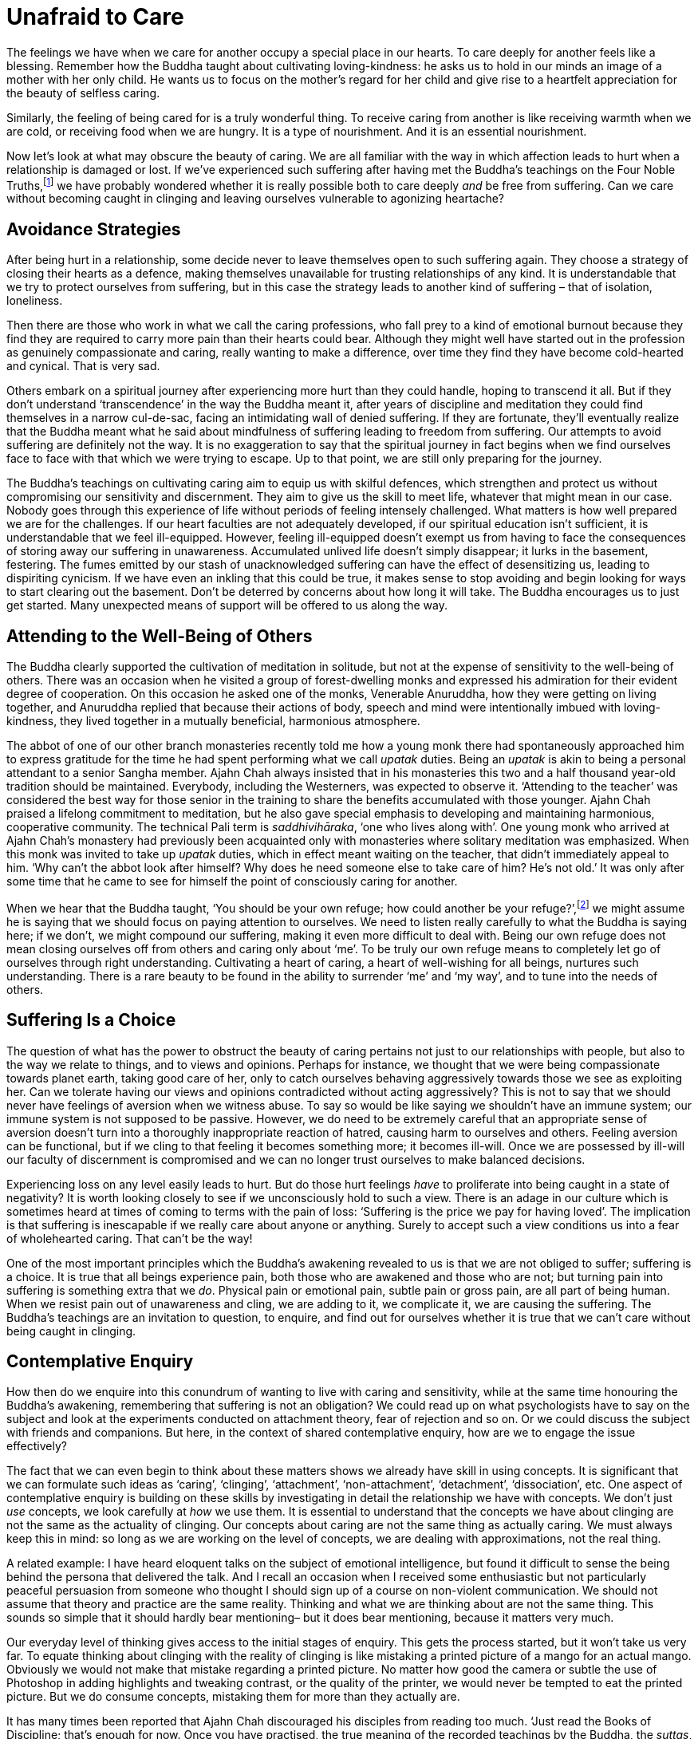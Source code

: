 = Unafraid to Care

The feelings we have when we care for another occupy a special place in
our hearts. To care deeply for another feels like a blessing. Remember
how the Buddha taught about cultivating loving-kindness: he asks us to
hold in our minds an image of a mother with her only child. He wants us
to focus on the mother's regard for her child and give rise to a
heartfelt appreciation for the beauty of selfless caring.

Similarly, the feeling of being cared for is a truly wonderful thing. To
receive caring from another is like receiving warmth when we are cold,
or receiving food when we are hungry. It is a type of nourishment. And
it is an essential nourishment.

Now let's look at what may obscure the beauty of caring. We are all
familiar with the way in which affection leads to hurt when a
relationship is damaged or lost. If we've experienced such suffering
after having met the Buddha's teachings on the Four Noble
Truths,footnote:[See Notes: <<notes#four-noble-truths, The Four Noble Truths by Ajahn Sumedho>>.]
we have probably wondered whether it is really possible both to care deeply
_and_ be free from suffering. Can we care without becoming caught in
clinging and leaving ourselves vulnerable to agonizing heartache?

== Avoidance Strategies

After being hurt in a relationship, some decide never to leave
themselves open to such suffering again. They choose a strategy of
closing their hearts as a defence, making themselves unavailable for
trusting relationships of any kind. It is understandable that we try to
protect ourselves from suffering, but in this case the strategy leads to
another kind of suffering – that of isolation, loneliness.

Then there are those who work in what we call the caring professions,
who fall prey to a kind of emotional burnout because they find they are
required to carry more pain than their hearts could bear. Although they
might well have started out in the profession as genuinely compassionate
and caring, really wanting to make a difference, over time they find
they have become cold-hearted and cynical. That is very sad.

Others embark on a spiritual journey after experiencing more hurt than
they could handle, hoping to transcend it all. But if they don't
understand ‘transcendence’ in the way the Buddha meant it, after years
of discipline and meditation they could find themselves in a narrow
cul-de-sac, facing an intimidating wall of denied suffering. If they are
fortunate, they'll eventually realize that the Buddha meant what he said
about mindfulness of suffering leading to freedom from suffering. Our
attempts to avoid suffering are definitely not the way. It is no
exaggeration to say that the spiritual journey in fact begins when we
find ourselves face to face with that which we were trying to escape. Up
to that point, we are still only preparing for the journey.

The Buddha's teachings on cultivating caring aim to equip us with
skilful defences, which strengthen and protect us without compromising
our sensitivity and discernment. They aim to give us the skill to meet
life, whatever that might mean in our case. Nobody goes through this
experience of life without periods of feeling intensely challenged. What
matters is how well prepared we are for the challenges. If our heart
faculties are not adequately developed, if our spiritual education isn't
sufficient, it is understandable that we feel ill-equipped. However,
feeling ill-equipped doesn't exempt us from having to face the
consequences of storing away our suffering in unawareness. Accumulated
unlived life doesn't simply disappear; it lurks in the basement,
festering. The fumes emitted by our stash of unacknowledged suffering
can have the effect of desensitizing us, leading to dispiriting
cynicism. If we have even an inkling that this could be true, it makes
sense to stop avoiding and begin looking for ways to start clearing out
the basement. Don't be deterred by concerns about how long it will take.
The Buddha encourages us to just get started. Many unexpected means of
support will be offered to us along the way.

== Attending to the Well-Being of Others

The Buddha clearly supported the cultivation of meditation in solitude,
but not at the expense of sensitivity to the well-being of others. There
was an occasion when he visited a group of forest-dwelling monks and
expressed his admiration for their evident degree of cooperation. On
this occasion he asked one of the monks, Venerable Anuruddha, how they
were getting on living together, and Anuruddha replied that because
their actions of body, speech and mind were intentionally imbued with
loving-kindness, they lived together in a mutually beneficial,
harmonious atmosphere.

The abbot of one of our other branch monasteries recently told me how a
young monk there had spontaneously approached him to express gratitude
for the time he had spent performing what we call _upatak_ duties. Being
an _upatak_ is akin to being a personal attendant to a senior Sangha
member. Ajahn Chah always insisted that in his monasteries this two and
a half thousand year-old tradition should be maintained. Everybody,
including the Westerners, was expected to observe it. ‘Attending to the
teacher’ was considered the best way for those senior in the training to
share the benefits accumulated with those younger. Ajahn Chah praised a
lifelong commitment to meditation, but he also gave special emphasis to
developing and maintaining harmonious, cooperative community. The
technical Pali term is _saddhivihāraka_, ‘one who lives along with’. One
young monk who arrived at Ajahn Chah's monastery had previously been
acquainted only with monasteries where solitary meditation was
emphasized. When this monk was invited to take up _upatak_ duties, which
in effect meant waiting on the teacher, that didn't immediately appeal
to him. ‘Why can't the abbot look after himself? Why does he need
someone else to take care of him? He's not old.’ It was only after some
time that he came to see for himself the point of consciously caring for
another.

When we hear that the Buddha taught, ‘You should be your own refuge; how could
another be your refuge?’,footnote:[See Notes: <<notes#dhp-attahi, Dhammapada verse 160, ‘Attā hi attano nātho...’>>.]
we might assume he is saying that
we should focus on paying attention to ourselves. We need to listen
really carefully to what the Buddha is saying here; if we don't, we
might compound our suffering, making it even more difficult to deal
with. Being our own refuge does not mean closing ourselves off from
others and caring only about ‘me’. To be truly our own refuge means to
completely let go of ourselves through right understanding. Cultivating
a heart of caring, a heart of well-wishing for all beings, nurtures such
understanding. There is a rare beauty to be found in the ability to
surrender ‘me’ and ‘my way’, and to tune into the needs of others.

== Suffering Is a Choice

The question of what has the power to obstruct the beauty of caring
pertains not just to our relationships with people, but also to the way
we relate to things, and to views and opinions. Perhaps for instance, we
thought that we were being compassionate towards planet earth, taking
good care of her, only to catch ourselves behaving aggressively towards
those we see as exploiting her. Can we tolerate having our views and
opinions contradicted without acting aggressively? This is not to say
that we should never have feelings of aversion when we witness abuse. To
say so would be like saying we shouldn't have an immune system; our
immune system is not supposed to be passive. However, we do need to be
extremely careful that an appropriate sense of aversion doesn't turn
into a thoroughly inappropriate reaction of hatred, causing harm to
ourselves and others. Feeling aversion can be functional, but if we
cling to that feeling it becomes something more; it becomes ill-will.
Once we are possessed by ill-will our faculty of discernment is
compromised and we can no longer trust ourselves to make balanced
decisions.

Experiencing loss on any level easily leads to hurt. But do those hurt
feelings _have_ to proliferate into being caught in a state of
negativity? It is worth looking closely to see if we unconsciously hold
to such a view. There is an adage in our culture which is sometimes
heard at times of coming to terms with the pain of loss: ‘Suffering is
the price we pay for having loved’. The implication is that suffering is
inescapable if we really care about anyone or anything. Surely to accept
such a view conditions us into a fear of wholehearted caring. That can't
be the way!

One of the most important principles which the Buddha's awakening
revealed to us is that we are not obliged to suffer; suffering is a
choice. It is true that all beings experience pain, both those who are
awakened and those who are not; but turning pain into suffering is
something extra that we _do_. Physical pain or emotional pain, subtle
pain or gross pain, are all part of being human. When we resist pain out
of unawareness and cling, we are adding to it, we complicate it, we are
causing the suffering. The Buddha's teachings are an invitation to
question, to enquire, and find out for ourselves whether it is true that
we can't care without being caught in clinging.

== Contemplative Enquiry

How then do we enquire into this conundrum of wanting to live with
caring and sensitivity, while at the same time honouring the Buddha's
awakening, remembering that suffering is not an obligation? We could
read up on what psychologists have to say on the subject and look at the
experiments conducted on attachment theory, fear of rejection and so on.
Or we could discuss the subject with friends and companions. But here,
in the context of shared contemplative enquiry, how are we to engage the
issue effectively?

The fact that we can even begin to think about these matters shows we
already have skill in using concepts. It is significant that we can
formulate such ideas as ‘caring’, ‘clinging’, ‘attachment’,
‘non-attachment’, ‘detachment’, ‘dissociation’, etc. One aspect of
contemplative enquiry is building on these skills by investigating in
detail the relationship we have with concepts. We don't just _use_
concepts, we look carefully at _how_ we use them. It is essential to
understand that the concepts we have about clinging are not the same as
the actuality of clinging. Our concepts about caring are not the same
thing as actually caring. We must always keep this in mind: so long as
we are working on the level of concepts, we are dealing with
approximations, not the real thing.

A related example: I have heard eloquent talks on the subject of
emotional intelligence, but found it difficult to sense the being behind
the persona that delivered the talk. And I recall an occasion when I
received some enthusiastic but not particularly peaceful persuasion from
someone who thought I should sign up of a course on non-violent
communication. We should not assume that theory and practice are the
same reality. Thinking and what we are thinking about are not the same
thing. This sounds so simple that it should hardly bear mentioning– but
it does bear mentioning, because it matters very much.

Our everyday level of thinking gives access to the initial stages of
enquiry. This gets the process started, but it won't take us very far.
To equate thinking about clinging with the reality of clinging is like
mistaking a printed picture of a mango for an actual mango. Obviously we
would not make that mistake regarding a printed picture. No matter how
good the camera or subtle the use of Photoshop in adding highlights and
tweaking contrast, or the quality of the printer, we would never be
tempted to eat the printed picture. But we do consume concepts,
mistaking them for more than they actually are.

It has many times been reported that Ajahn Chah discouraged his
disciples from reading too much. ‘Just read the Books of Discipline;
that's enough for now. Once you have practised, the true meaning of the
recorded teachings by the Buddha, the _suttas_, will be clear.’ His view
was that too much reading resulted in accumulating too many concepts,
just more knowledge _about_ things, which wouldn't necessarily help.
‘The reason you don't actually know anything is because you know so
much. If you read the _suttas_ after having learnt to read your own
heart it will be like eating the dessert after the main course.’

Our concepts _about_ caring and clinging must be understood as
abstractions on the realities of caring and clinging. If we couldn't use
concepts we would be in trouble, but when we do use them we must
remember their inherent limitations. If we forget and start assuming
that ideas are something more than symbolic representations, we should
expect an increase in frustration as our efforts fail to resolve our
suffering. We need to do more than merely think about these subjects.

== Our Spiritual Toolkit

The result we are looking for in contemplative enquiry is the
understanding that actually resolves suffering. To arrive at such
understanding requires skill in using the tools in our spiritual
toolkit. It might also mean we need to acquire more tools. As with any
task, if we don't have the right equipment, we can't do the work. If we
don't have access to modes of investigation any more subtle than
common-or-garden thinking, we will be disappointed in our efforts. This
is what the spiritual exercises of meditation and wise reflection are
for: they introduce us to more subtle ways of working with the dynamics
of our inner worlds.

There are many ways of talking about the tools required to apply
ourselves competently to the inner work. Different teachers will share
according to what they have found has worked for them. In my experience
there are three main tools: mindfulness (_sati_), sense restraint
(_indriya saṃvara_) and wise reflection (_yoniso manasikara_). We could
also speak in terms of the five Spiritual Faculties: confidence
(_saddhā_), vitality (_viriya_), mindfulness (_sati_), collectedness
(_samādhi_) and discernment (_paññā_), but in this teaching I would like
to stay with the first set of tools. Mindfulness is to do with the
quality of watchfulness. An image the Buddha gave to help us appreciate
mindfulness was that of a gatekeeper, standing alert at the gate to the
city, observing the comings and goings. Or we could think of the doorman
at a hotel, watching who comes in and who goes out. The doorman doesn't
carry the bags up to the rooms or leave with a guest in a taxi. He stays
watchfully at the entrance to the hotel.

Sense restraint is the ability to set boundaries and keep to them. I
mentioned earlier our body's immune system, which has the function of
saying no to agents of disease that threaten to disrupt our physical
health. We also need to be able to say no to any excessive exuberance
that threatens to disrupt our hearts. Excessive exuberance shows itself
in our tendency to become lost by either following the feelings which
arise when we meet sense objects – sights, sounds, scents, flavours,
sensations and ideas – or denying them. These are the two extreme
reactions. When sense restraint is well developed we have an ability to
contain reactions, neither following nor denying them. Thus the feelings
which arise with sense contact are available for investigation, and we
don't have to be intimidated by sense objects, the attractive, the
repulsive or anything in-between.

Wise reflection is what we do with the new-found perspective on the
inner landscape. The benefit of exercising mindfulness and sense
restraint is an increase in inner awareness. We start to see in ways we
didn't even suspect were possible before; we start to understand what
our teachers meant when they encouraged us to read our own hearts. When
the faculties of mindfulness and sense restraint are not adequately
developed, we have difficulty in seeing what it is that keeps tripping
us up. When they have been adequately developed, wise reflection can do
its work, which is to look more deeply, to listen more accurately,
beyond the surface appearance of things. Wise reflection loves looking
for and finding the most relevant questions to ask, those questions
which begin to ease the tension and actually resolve our suffering.

== Proficiency in Meditation

Just as all beings long to be free from suffering, so our hearts long
to know truth. When we have developed some skill in using the tools in
our spiritual toolkit, we can feel more confident in our practice of
meditation. Whether we are developing mindfulness of breathing, focusing
on listening to the sound of silence
(sometimes also called
_nada_),footnote:[See Notes: <<notes#inner-listening, Inner Listening by Ajahn Amaro>>.]
dwelling on the theme of loving-kindness or using any other of the
many modes of disciplining attention, our practice only prospers once we
have an embodied appreciation for how the spiritual tools are to be
used. However much we might have read about them and how they might be
applied, until we put them to use they are like money sitting untouched
in a bank account: they have potential but their value has not been
realized.

Much has been said by others about mindfulness of breathing, so here I
will just say something about working with what Luang Por Sumedho has
called the ‘sound of silence’. Obviously this is a poetic reference to
the meditation object in question; of course, true silence has no sound.
But as with silence, this sound is always present. In my imagination it
is the sound you would hear if you were to wander through a grove of
aspen trees which were made of silver; it is what it would sound like as
a gentle breeze made the thousands of small, silver, aspen leaves
flutter. Not everybody finds they can tune into this sound, but for
those who can, this high-pitched ringing is always there behind whatever
other sounds we might be hearing, whether the sound of inner thinking or
sounds from outside. It has gentleness, harmony, and beauty; it is
natural, not fabricated. Attending to this ‘sound of silence’ gives rise
to a very helpful frame of reference.

For some meditators the habitual ‘controlling’ which has become
associated with making effort seems to infect their attention. When they
‘pay attention’ to the body breathing, they can't help but interfere
with it. For them there is no such thing as being mindful of natural
breathing in and breathing out. Everything is disturbed by compulsive
controlling, including the rhythm of the breath. To discover that the
meditation object of the sound of silence remains undisturbed,
regardless of our habitual tendencies, can be a great relief.

== Being Here on Time

One of the very important insights meditation can give us, even early on
in practice, is that all the activity of our minds is not who and what
we are. We don't have to have been meditating for many years to see
this. It is tragic that most people believe they are just the activity
of their minds, their thoughts and feelings, and hence the turmoil of
their lives. But once we get a sense of the space within which all this
activity is taking place, or the silence out of which all the inner
sounds are arising, we naturally start to relax. We begin to see that
none of this activity is ultimate. None of it! Not the agreeable nor the
disagreeable, not the acceptable nor the unacceptable. This insight
gives us an altogether different perspective, a whole new way of
relating to life. Now, when disagreeable sense objects impinge upon our
senses, we can study the process; we are not obliged to react.

One year during a period of monastic retreat here at Harnham, we made an
exception and allowed a visitor to join us. We are usually rather
protective of these periods of structured silence, but on this occasion
there was a good reason to make an exception. It turned out that this
guest was particularly noisy and I started having regrets. But I recall
one afternoon, as we were sitting together in the hall, a brief instant
that affirmed the point we are considering here. I was sitting facing
the shrine, as I usually do during these retreats; the hall was quite
silent. Anyone who had to move during the sitting would do so carefully
and quietly. But not this guest. What happened on that occasion however,
turned out to be a gift. In the midst of the silence there came a loud
‘clunk’ as the guest moved the meditation stool off to the side and onto
the wooden floorboards. As it happened, at that moment I had enough
preparedness, enough mindfulness, enough sense-restraint, to be able to
catch what was about to happen before it happened. The sound of the
stool hitting the floor was the sound of the stool, I couldn't stop
that; but significantly, I noticed that I didn't have to follow the
inclination to react with annoyance. I had a choice whether or not to
follow the inclination. It was a very brief moment, but with beneficial
consequences. In such a situation, if we remain abiding with quiet
watchfulness, the mind does not become disturbed. That doesn't mean we
cease feeling what we feel; we feel what we feel, but with greater
accuracy. Because the mind is unperturbed, our discernment faculties are
unobscured and available to serve the situation according to what is
skilful.

This applies similarly when agreeable sense objects impinge upon our
senses; we can study the process, but we are not obliged to react. When
the pleasurable feelings which are associated with caring appear, if we
are prepared, if we have a good enough level of skill in using these
spiritual tools, we will sense the space around those feelings and see
that we have a choice: to abandon abiding _as_ awareness and follow the
feelings, or feel the feelings, fully, and allow wisdom and compassion
to determine any action.

We should bear in mind that what we are aiming for is a good enough
level of skill. We don't have to be the champion cyclist who wins the
Tour de France; it is good enough to have the skill needed to enjoy a
gentle cycle-ride through the countryside. Being over-zealous in our
investigations obscures the subtlety that is required.

== The Right Amount

This level of investigation is more refined, more subtle than what for
most of us would have be usual. Previously when we were faced with a
question like, ‘Is it possible to care without creating more
suffering?’, we would likely have reverted to a coarse level of
thinking, a kind of internal verbal dialogue. Now we are investigating
in a feeling way. Contemplative enquiry is feeling enquiry. This is not
saying we are merely looking into feelings, although it could include
that; rather, it means we are working with a facility for feeling into
and around the activity in our hearts and minds, an enquiry that takes
place without thinking. This probably isn't a facility we would have
been taught at school. This way of functioning is not generally
available without disciplined attention. And here the discipline we are
talking about is grounded in the self-respect that comes with living a
life of integrity.

With this upgraded set of tools we are now equipped to meet the really
challenging questions life offers us, with confidence and unapologetic
interest. If nobody else is interested in the questions which our heart
is asking, it doesn't matter. We all have our own questions, our own
personal conundrums, and it is these precious questions that have the
power to awaken us. Though we must keep reminding ourselves of it, we
are no longer interested in simply appeasing the pain that life's
troubling questions generate. Now we are interested in learning the
skill of receiving these questions so that they show us the way to be
free. We are not conjuring up just another concept which counters or
replaces one fixed mental position with another. We are not arguing with
ourselves until we agree to believe in some mental construct. Mental
arguments are powerless when it comes to opening the doorways to the
inner dimensions in which we feel free to feel whatever we feel, without
being obstructed by those feelings.

Back to our original question: is it possible to care without clinging?
The Buddha and our teachers care completely, with all their hearts,
holding nothing back, because they know reality. Their understanding
meant they could afford to give themselves to caring fully; they had
seen beyond all doubt that clinging is not necessary and suffering is
not an obligation. So instead of asking whether it is possible to care
without clinging, we should be asking whether we can be _here_ quickly
enough to catch the clinging before it happens. It is the preparedness
that matters.

Thank you for your attention.
